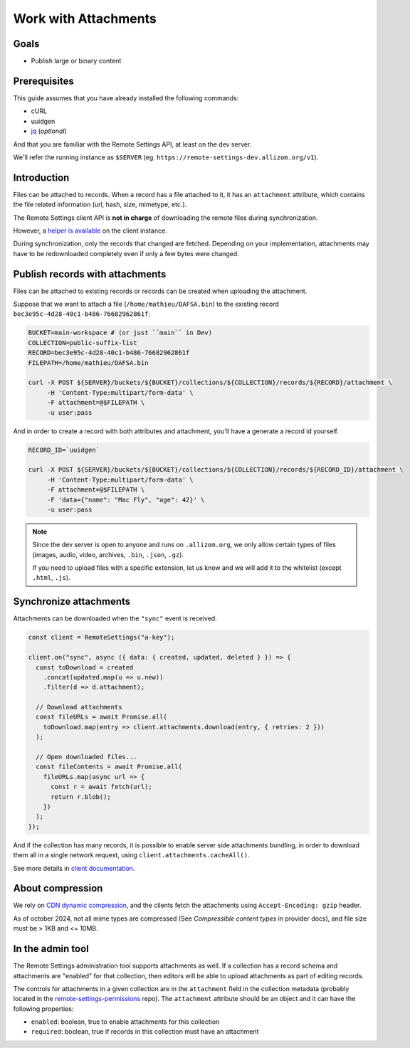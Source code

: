 .. _tutorial-attachments:

Work with Attachments
=====================

Goals
-----

* Publish large or binary content

Prerequisites
-------------

This guide assumes that you have already installed the following commands:

- cURL
- uuidgen
- `jq <https://stedolan.github.io/jq/>`_ (*optional*)

And that you are familiar with the Remote Settings API, at least on the dev server.

We'll refer the running instance as ``$SERVER`` (eg. ``https://remote-settings-dev.allizom.org/v1``).


Introduction
------------

Files can be attached to records. When a record has a file attached to it, it has an ``attachment`` attribute, which contains the file related information (url, hash, size, mimetype, etc.).

The Remote Settings client API is **not in charge** of downloading the remote files during synchronization.

However, a `helper is available <https://firefox-source-docs.mozilla.org/services/settings/#file-attachments>`_ on the client instance.

During synchronization, only the records that changed are fetched. Depending on your implementation, attachments may have to be redownloaded completely even if only a few bytes were changed.


Publish records with attachments
--------------------------------

Files can be attached to existing records or records can be created when uploading the attachment.

Suppose that we want to attach a file (``/home/mathieu/DAFSA.bin``) to the existing record ``bec3e95c-4d28-40c1-b486-76682962861f``:

.. code-block:: bash

    BUCKET=main-workspace # (or just ``main`` in Dev)
    COLLECTION=public-suffix-list
    RECORD=bec3e95c-4d28-40c1-b486-76682962861f
    FILEPATH=/home/mathieu/DAFSA.bin

    curl -X POST ${SERVER}/buckets/${BUCKET}/collections/${COLLECTION}/records/${RECORD}/attachment \
         -H 'Content-Type:multipart/form-data' \
         -F attachment=@$FILEPATH \
         -u user:pass

And in order to create a record with both attributes and attachment, you'll have a generate a record id yourself.

.. code-block:: bash

    RECORD_ID=`uuidgen`

    curl -X POST ${SERVER}/buckets/${BUCKET}/collections/${COLLECTION}/records/${RECORD_ID}/attachment \
         -H 'Content-Type:multipart/form-data' \
         -F attachment=@$FILEPATH \
         -F 'data={"name": "Mac Fly", "age": 42}' \
         -u user:pass

.. note::

    Since the dev server is open to anyone and runs on ``.allizom.org``, we only allow certain types of files (images, audio, video, archives, ``.bin``, ``.json``, ``.gz``).

    If you need to upload files with a specific extension, let us know and we will add it to the whitelist (except ``.html``, ``.js``).


Synchronize attachments
-----------------------

Attachments can be downloaded when the ``"sync"`` event is received.

.. code-block:: bash

    const client = RemoteSettings("a-key");

    client.on("sync", async ({ data: { created, updated, deleted } }) => {
      const toDownload = created
        .concat(updated.map(u => u.new))
        .filter(d => d.attachment);

      // Download attachments
      const fileURLs = await Promise.all(
        toDownload.map(entry => client.attachments.download(entry, { retries: 2 }))
      );

      // Open downloaded files...
      const fileContents = await Promise.all(
        fileURLs.map(async url => {
          const r = await fetch(url);
          return r.blob();
        })
      );
    });

And if the collection has many records, it is possible to enable server side attachments bundling, in order to download them all in a single network request, using ``client.attachments.cacheAll()``.

See more details in `client documentation <https://firefox-source-docs.mozilla.org/services/settings/#file-attachments>`_.


About compression
-----------------

We rely on `CDN dynamic compression <https://cloud.google.com/cdn/docs/dynamic-compression>`_, and the clients fetch the attachments using ``Accept-Encoding: gzip`` header.

As of october 2024, not all mime types are compressed (See *Compressible content types* in provider docs), and file size must be > 1KB and <= 10MB.


In the admin tool
-----------------

The Remote Settings administration tool supports attachments as well. If a collection has a record schema and attachments are "enabled" for that collection, then editors will be able to upload attachments as part of editing records.

The controls for attachments in a given collection are in the ``attachment`` field in the collection metadata (probably located in the `remote-settings-permissions <https://github.com/mozilla-services/remote-settings-permissions>`_ repo). The ``attachment`` attribute should be an object and it can have the following properties:

- ``enabled``: boolean, true to enable attachments for this collection
- ``required``: boolean, true if records in this collection must have an attachment
